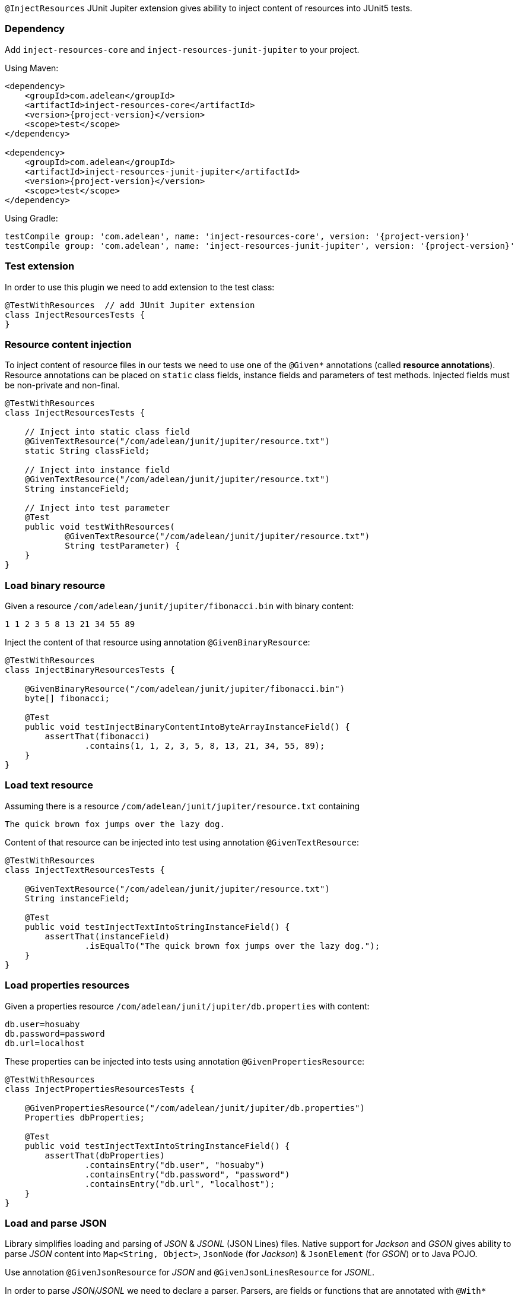 `@InjectResources` JUnit Jupiter extension gives ability to inject content of resources into JUnit5 tests.

=== Dependency

Add `inject-resources-core` and `inject-resources-junit-jupiter` to your project.

Using Maven:

[source, xml, subs="+attributes"]
----
<dependency>
    <groupId>com.adelean</groupId>
    <artifactId>inject-resources-core</artifactId>
    <version>{project-version}</version>
    <scope>test</scope>
</dependency>

<dependency>
    <groupId>com.adelean</groupId>
    <artifactId>inject-resources-junit-jupiter</artifactId>
    <version>{project-version}</version>
    <scope>test</scope>
</dependency>
----

Using Gradle:

[source, groovy, subs="+attributes"]
----
testCompile group: 'com.adelean', name: 'inject-resources-core', version: '{project-version}'
testCompile group: 'com.adelean', name: 'inject-resources-junit-jupiter', version: '{project-version}'
----

=== Test extension

In order to use this plugin we need to add extension to the test class:

[source, java]
----
@TestWithResources  // add JUnit Jupiter extension
class InjectResourcesTests {
}
----

=== Resource content injection

To inject content of resource files in our tests we need to use one of the `@Given*` annotations (called *resource
annotations*). Resource annotations can be placed on `static` class fields, instance fields and parameters of test
methods. Injected fields must be non-private and non-final.

[source, java]
----
@TestWithResources
class InjectResourcesTests {

    // Inject into static class field
    @GivenTextResource("/com/adelean/junit/jupiter/resource.txt")
    static String classField;

    // Inject into instance field
    @GivenTextResource("/com/adelean/junit/jupiter/resource.txt")
    String instanceField;

    // Inject into test parameter
    @Test
    public void testWithResources(
            @GivenTextResource("/com/adelean/junit/jupiter/resource.txt")
            String testParameter) {
    }
}
----

=== Load binary resource

Given a resource `/com/adelean/junit/jupiter/fibonacci.bin` with binary content:

[source, text]
----
1 1 2 3 5 8 13 21 34 55 89
----

Inject the content of that resource using annotation `@GivenBinaryResource`:

[source, java]
----
@TestWithResources
class InjectBinaryResourcesTests {

    @GivenBinaryResource("/com/adelean/junit/jupiter/fibonacci.bin")
    byte[] fibonacci;

    @Test
    public void testInjectBinaryContentIntoByteArrayInstanceField() {
        assertThat(fibonacci)
                .contains(1, 1, 2, 3, 5, 8, 13, 21, 34, 55, 89);
    }
}
----

=== Load text resource

Assuming there is a resource `/com/adelean/junit/jupiter/resource.txt` containing

[source, text]
----
The quick brown fox jumps over the lazy dog.
----

Content of that resource can be injected into test using annotation `@GivenTextResource`:

[source, java]
----
@TestWithResources
class InjectTextResourcesTests {

    @GivenTextResource("/com/adelean/junit/jupiter/resource.txt")
    String instanceField;

    @Test
    public void testInjectTextIntoStringInstanceField() {
        assertThat(instanceField)
                .isEqualTo("The quick brown fox jumps over the lazy dog.");
    }
}
----

=== Load properties resources

Given a properties resource `/com/adelean/junit/jupiter/db.properties` with content:

[source, properties]
----
db.user=hosuaby
db.password=password
db.url=localhost
----

These properties can be injected into tests using annotation `@GivenPropertiesResource`:

[source, java]
----
@TestWithResources
class InjectPropertiesResourcesTests {

    @GivenPropertiesResource("/com/adelean/junit/jupiter/db.properties")
    Properties dbProperties;

    @Test
    public void testInjectTextIntoStringInstanceField() {
        assertThat(dbProperties)
                .containsEntry("db.user", "hosuaby")
                .containsEntry("db.password", "password")
                .containsEntry("db.url", "localhost");
    }
}
----

=== Load and parse JSON

Library simplifies loading and parsing of _JSON_ & _JSONL_ (JSON Lines) files. Native support for _Jackson_ and _GSON_
gives ability to parse _JSON_ content into `Map<String, Object>`, `JsonNode` (for _Jackson_) & `JsonElement`
(for _GSON_) or to Java POJO.

Use annotation `@GivenJsonResource` for _JSON_ and `@GivenJsonLinesResource` for _JSONL_.

In order to parse _JSON/JSONL_ we need to declare a parser. Parsers, are fields or functions that are annotated with
`@With*` annotations.

[source, java]
----
/* Jackson */
@WithJacksonMapper
ObjectMapper objectMapper = new ObjectMapper();

/* or GSON */
@WithGson
Gson gson = new Gson();
----

Following sub-sections explain how to parse _JSON/JSONL_ with _Jackson_ or _GSON_ in details.

==== Jackson

In order to parse resources with _Jackson_ both `jackson-core` & `jackson-databind` must be present on Classpath.

To specify which `ObjectMapper` is used to parse _JSON_ use annotation `@WithJacksonMapper`:

[source, java]
----
@WithJacksonMapper
ObjectMapper objectMapper = new ObjectMapper();
----

Configure your parser as you need:

[source, java]
----
@WithJacksonMapper
ObjectMapper objectMapper = new ObjectMapper()
        .registerModule(new JavaTimeModule());
----

Now you can inject content of _JSON/JSONL_ into your tests:

[source, java]
----
@TestWithResources
class TestsWithJackson {

    @WithJacksonMapper
    ObjectMapper objectMapper = new ObjectMapper()
            .registerModule(new JavaTimeModule());

    /* JSON */
    @GivenJsonResource("/com/adelean/junit/jupiter/sponge-bob.json")
    Map<String, Object> jsonAsMap;

    @GivenJsonResource("/com/adelean/junit/jupiter/sponge-bob.json")
    JsonNode jsonNode;

    @GivenJsonResource("/com/adelean/junit/jupiter/sponge-bob.json")
    Person spongeBob;

    /* JSONL */
    @GivenJsonLinesResource("/com/adelean/junit/jupiter/logs.jsonl")
    Log[] logsAsArray;

    @GivenJsonLinesResource("/com/adelean/junit/jupiter/logs.jsonl")
    Collection<Log> logsAsCollection;
}
----

==== GSON

To parse _JSON/JSONL_ resources with _GSON_, `com.google.code.gson:gson` must be present on Classpath.

Declare _GSON_ object used to parse resources and annotate it with `@WithGson`:

[source, java]
----
@WithGson
Gson gson = new Gson();
----

Now you can inject content of _JSON/JSONL_ into your tests:

[source, java]
----
@TestWithResources
class TestsWithGson {

    @WithGson
    Gson gson = new GsonBuilder();

    /* JSON */
    @GivenJsonResource("/com/adelean/junit/jupiter/sponge-bob.json")
    Map<String, Object> jsonAsMap;

    @GivenJsonResource("/com/adelean/junit/jupiter/sponge-bob.json")
    JsonElement jsonElement;

    @GivenJsonResource("/com/adelean/junit/jupiter/sponge-bob.json")
    Person spongeBob;

    /* JSONL */
    @GivenJsonLinesResource("/com/adelean/junit/jupiter/logs.jsonl")
    Log[] logsAsArray;

    @GivenJsonLinesResource("/com/adelean/junit/jupiter/logs.jsonl")
    Collection<Log> logsAsCollection;
}
----

=== Parsers

This section talks about objects annotated with `@With*` annotations. Those objects are called *parsers*. Annotations
`@With*` are called *parser annotations*. They can annotate class and instance fields or methods of test classes.

[source, java]
----
// Parser object from field
@WithJacksonMapper
ObjectMapper objectMapper = new ObjectMapper();

// Parser object from function
@WithJacksonMapper("custom-mapper")
ObjectMapper objectMapper() {
    return new ObjectMapper().registerModule(new JavaTimeModule());
}
----

Parsers can be *named* or *anonymous*. Named parsers are useful when some resources require a special configuration of
parser.

In following example, resource `/com/adelean/junit/jupiter/logs.jsonl` is parsed by `ObjectMapper` named
_"custom-mapper"_.

[source, java]
----
@TestWithResources
class TestsWithNamedParser {

    // Named parser
    @WithJacksonMapper("custom-mapper")
    ObjectMapper objectMapper = new ObjectMapper()
            .registerModule(new JavaTimeModule());

    // JSONL resource parser by parser named 'custom-mapper'
    @GivenJsonLinesResource(
        from = "/com/adelean/junit/jupiter/logs.jsonl",
        jacksonMapper = "custom-mapper")
    Collection<Log> logsAsCollection;
}
----

==== Parser scopes

By default, parsers are scoped to test class where they were defined. If a test class inherit from another class,
parsers declared in super-class can be used in subclass:

[source, java]
----
abstract class SuperClassWithParser {

    @WithJacksonMapper("custom-mapper")
    ObjectMapper objectMapper = new ObjectMapper()
            .registerModule(new JavaTimeModule());
}

@TestWithResources
class TestsSubclass extends SuperClassWithParser {

    @GivenJsonLinesResource(
        from = "/com/adelean/junit/jupiter/logs.jsonl",
        jacksonMapper = "custom-mapper")
    Collection<Log> logsAsCollection;
}
----

==== Tests advice

It is possible to define a parser that can be used by all tests on classpath by creating a `public` `final` class
annotated with `@TestsAdvice`:

[source, java]
----
@TestsAdvice
public final class GlobalJacksonMapper {

    @WithJacksonMapper("custom-mapper")
    ObjectMapper objectMapper() {
        return new ObjectMapper().registerModule(new JavaTimeModule());
    }
}

@TestWithResources
class TestsWithJson {

    @GivenJsonLinesResource(
        from = "/com/adelean/junit/jupiter/logs.jsonl",
        jacksonMapper = "custom-mapper")
    Collection<Log> logsAsCollection;
}
----
